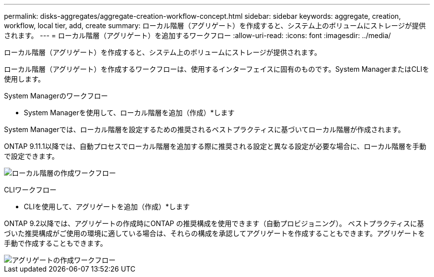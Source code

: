 ---
permalink: disks-aggregates/aggregate-creation-workflow-concept.html 
sidebar: sidebar 
keywords: aggregate, creation, workflow, local tier, add, create 
summary: ローカル階層（アグリゲート）を作成すると、システム上のボリュームにストレージが提供されます。 
---
= ローカル階層（アグリゲート）を追加するワークフロー
:allow-uri-read: 
:icons: font
:imagesdir: ../media/


[role="lead"]
ローカル階層（アグリゲート）を作成すると、システム上のボリュームにストレージが提供されます。

ローカル階層（アグリゲート）を作成するワークフローは、使用するインターフェイスに固有のものです。System ManagerまたはCLIを使用します。

[role="tabbed-block"]
====
.System Managerのワークフロー
--
* System Managerを使用して、ローカル階層を追加（作成）*します

System Managerでは、ローカル階層を設定するための推奨されるベストプラクティスに基づいてローカル階層が作成されます。

ONTAP 9.11.1以降では、自動プロセスでローカル階層を追加する際に推奨される設定と異なる設定が必要な場合に、ローカル階層を手動で設定できます。

image:../media/workflow-add-create-local-tier.png["ローカル階層の作成ワークフロー"]

--
.CLIワークフロー
--
* CLIを使用して、アグリゲートを追加（作成）*します

ONTAP 9.2以降では、アグリゲートの作成時にONTAP の推奨構成を使用できます（自動プロビジョニング）。  ベストプラクティスに基づいた推奨構成がご使用の環境に適している場合は、それらの構成を承認してアグリゲートを作成することもできます。アグリゲートを手動で作成することもできます。

image::../media/aggregate-creation-workflow.gif[アグリゲートの作成ワークフロー]

--
====